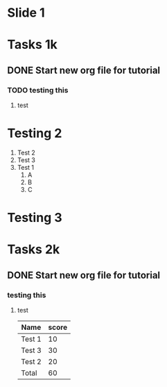 #+REVEAL_ROOT: .
#+OPTIONS: reveal_title_slide:nil toc:nil num:nil
* Slide 1 
* Tasks 1k
** DONE Start new org file for tutorial
*** TODO testing this
**** test
* Testing 2 
  1) Test 2
  2) Test 3
  3) Test 1
     1. A
     2. B
     3. C
* Testing 3
  [[file:Ted_smoking.jpg]]
* Tasks 2k
** DONE Start new org file for tutorial
*** testing this
**** test
     | Name   | score |
     |--------+-------|
     | Test 1 |    10 |
     | Test 3 |    30 |
     | Test 2 |    20 |
     |--------+-------|
     | Total  |    60 |

